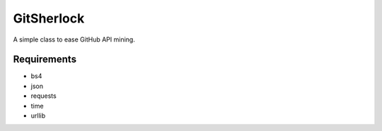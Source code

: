 GitSherlock
===========

A simple class to ease GitHub API mining.

Requirements
------------

- bs4
- json
- requests
- time
- urllib

